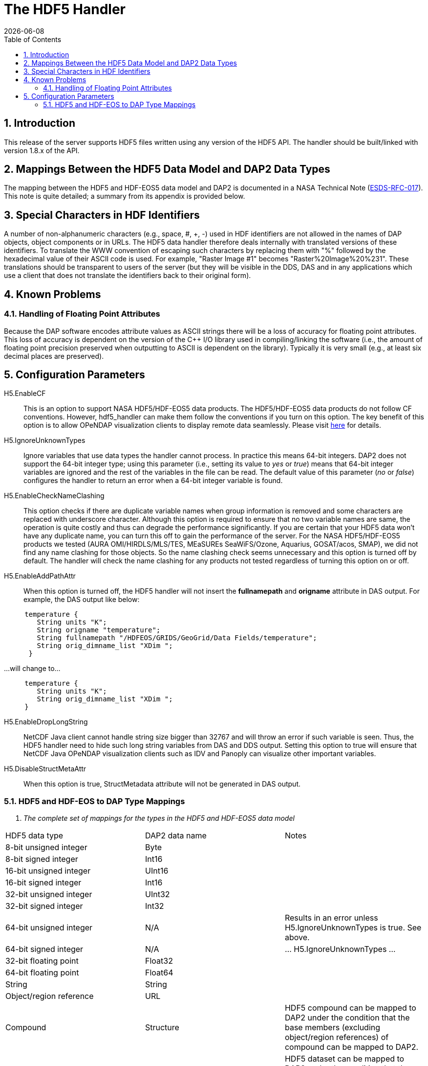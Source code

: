 = The HDF5 Handler
:Leonard Porrello <lporrel@gmail.com>:
{docdate}
:numbered:
:toc:

== Introduction

This release of the server supports HDF5 files written using any version
of the HDF5 API. The handler should be built/linked with version 1.8.x
of the API.

== Mappings Between the HDF5 Data Model and DAP2 Data Types

The mapping between the HDF5 and HDF-EOS5 data model and DAP2 is
documented in a NASA Technical Note
(http://www.esdswg.org/spg/rfc/esds-rfc-017[ESDS-RFC-017]). This note is
quite detailed; a summary from its appendix is provided below.

== Special Characters in HDF Identifiers

A number of non-alphanumeric characters (e.g., space, #, +, -) used in
HDF identifiers are not allowed in the names of DAP objects, object
components or in URLs. The HDF5 data handler therefore deals internally
with translated versions of these identifiers. To translate the WWW
convention of escaping such characters by replacing them with "%"
followed by the hexadecimal value of their ASCII code is used. For
example, "Raster Image #1" becomes "Raster%20Image%20%231". These
translations should be transparent to users of the server (but they will
be visible in the DDS, DAS and in any applications which use a client
that does not translate the identifiers back to their original form).

== Known Problems

=== Handling of Floating Point Attributes

Because the DAP software encodes attribute values as ASCII strings there
will be a loss of accuracy for floating point attributes. This loss of
accuracy is dependent on the version of the C++ I/O library used in
compiling/linking the software (i.e., the amount of floating point
precision preserved when outputting to ASCII is dependent on the
library). Typically it is very small (e.g., at least six decimal places
are preserved).

== Configuration Parameters

H5.EnableCF::
  This is an option to support NASA HDF5/HDF-EOS5 data products. The
  HDF5/HDF-EOS5 data products do not follow CF conventions. However,
  hdf5_handler can make them follow the conventions if you turn on this
  option. The key benefit of this option is to allow OPeNDAP
  visualization clients to display remote data seamlessly. Please visit
  http://hdfeos.org/software/hdf5_handler/doc/cf.php[here] for details.

H5.IgnoreUnknownTypes::
  Ignore variables that use data types the handler cannot process. In
  practice this means 64-bit integers. DAP2 does not support the 64-bit
  integer type; using this parameter (i.e., setting its value to _yes_
  or __true__) means that 64-bit integer variables are ignored and the
  rest of the variables in the file can be read. The default value of
  this parameter (__no__ or __false__) configures the handler to return
  an error when a 64-bit integer variable is found.

H5.EnableCheckNameClashing::
  This option checks if there are duplicate variable names when group
  information is removed and some characters are replaced with
  underscore character. Although this option is required to ensure that
  no two variable names are same, the operation is quite costly and thus
  can degrade the performance significantly. If you are certain that
  your HDF5 data won't have any duplicate name, you can turn this off to
  gain the performance of the server. For the NASA HDF5/HDF-EOS5
  products we tested (AURA OMI/HIRDLS/MLS/TES, MEaSUREs SeaWiFS/Ozone,
  Aquarius, GOSAT/acos, SMAP), we did not find any name clashing for
  those objects. So the name clashing check seems unnecessary and this
  option is turned off by default. The handler will check the name
  clashing for any products not tested regardless of turning this option
  on or off.

H5.EnableAddPathAttr::
  When this option is turned off, the HDF5 handler will not insert the
  *fullnamepath* and *origname* attribute in DAS output. For example,
  the DAS output like below:

----
     temperature {
        String units "K";
        String origname "temperature";
        String fullnamepath "/HDFEOS/GRIDS/GeoGrid/Data Fields/temperature";
        String orig_dimname_list "XDim ";
      }
----

...will change to...

----
     temperature {
        String units "K";
        String orig_dimname_list "XDim ";
     }
----

 H5.EnableDropLongString::
  NetCDF Java client cannot handle string size bigger than 32767 and
  will throw an error if such variable is seen. Thus, the HDF5 handler
  need to hide such long string variables from DAS and DDS output.
  Setting this option to true will ensure that NetCDF Java OPeNDAP
  visualization clients such as IDV and Panoply can visualize other
  important variables.

 H5.DisableStructMetaAttr::
  When this option is true, StructMetadata attribute will not be
  generated in DAS output.

=== HDF5 and HDF-EOS to DAP Type Mappings

. _The complete set of mappings for the types in the HDF5 and HDF-EOS5
data model_
[width="100%",cols="34%,33%,33%",options="header",]
|=======================================================================
|HDF5 data type |DAP2 data name |Notes
|8-bit unsigned integer |Byte |

|8-bit signed integer |Int16 |

|16-bit unsigned integer |UInt16 |

|16-bit signed integer |Int16 |

|32-bit unsigned integer |UInt32 |

|32-bit signed integer |Int32 |

|64-bit unsigned integer |N/A |Results in an error unless
H5.IgnoreUnknownTypes is true. See above.

|64-bit signed integer |N/A |... H5.IgnoreUnknownTypes ...

|32-bit floating point |Float32 |

|64-bit floating point |Float64 |

|String |String |

|Object/region reference |URL |

|Compound |Structure |HDF5 compound can be mapped to DAP2 under the
condition that the base members (excluding object/region references) of
compound can be mapped to DAP2.

|Dataset |Variable |HDF5 dataset can be mapped to DAP2 under the
condition that the datatype of the HDF5dataset can be mapped to DAP2.

|Attribute |Attribute |HDF5 attribute can be mapped to DAP2 under the
condition that the datatype of the HDF5 dataset can be mapped to DAP2,
and the data is either scalar or one-dimensional array.

|Group |naming convention |A special attribute _HDF5_ROOT_GROUP_ is used
to represent the HDF5 group structure; The absolute path of the HDF5
dataset as the DAP2 variable name; HDF5 group can be mapped to DAP2
under the condition that the file structure is a tree structure.

|HDF-EOS5 grid w/1-D projection |Grid |The latitude and longitude are
encoded according to CF

|HDF-EOS5 grid w/2-D projection |Arrays |Map data variables to DAP2
Arrays; generate DAP2 Arrays for latitude and longitude (following CF);
add a _coordinates_ attribute for each variable providing the names of
the coordinate variables (following CF).

|HDF-EOS5 Swath |Arrays |Follow the same prescription as with HDF-EOS5
2-D grids
|=======================================================================
